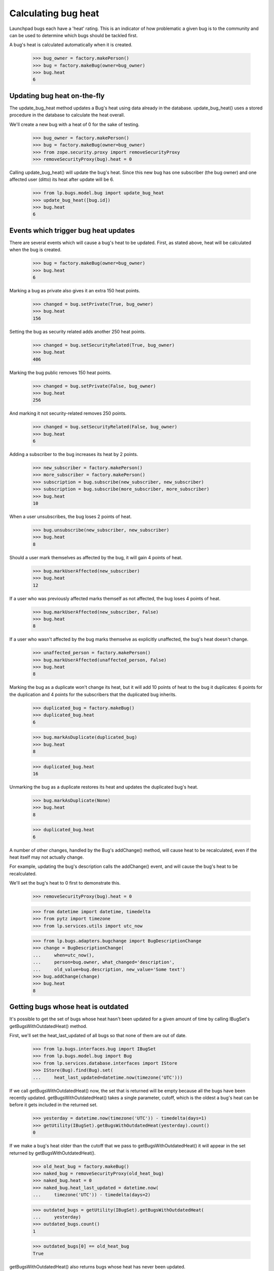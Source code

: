 Calculating bug heat
====================

Launchpad bugs each have a 'heat' rating. This is an indicator of how
problematic a given bug is to the community and can be used to determine
which bugs should be tackled first.

A bug's heat is calculated automatically when it is created.

    >>> bug_owner = factory.makePerson()
    >>> bug = factory.makeBug(owner=bug_owner)
    >>> bug.heat
    6

Updating bug heat on-the-fly
----------------------------

The update_bug_heat method updates a Bug's heat using data already in
the database. update_bug_heat() uses a stored procedure in the database to
calculate the heat overall.

We'll create a new bug with a heat of 0 for the sake of testing.

    >>> bug_owner = factory.makePerson()
    >>> bug = factory.makeBug(owner=bug_owner)
    >>> from zope.security.proxy import removeSecurityProxy
    >>> removeSecurityProxy(bug).heat = 0

Calling update_bug_heat() will update the bug's heat. Since this new bug has
one subscriber (the bug owner) and one affected user (ditto) its
heat after update will be 6.

    >>> from lp.bugs.model.bug import update_bug_heat
    >>> update_bug_heat([bug.id])
    >>> bug.heat
    6


Events which trigger bug heat updates
-------------------------------------

There are several events which will cause a bug's heat to be updated.
First, as stated above, heat will be calculated when the bug is created.

    >>> bug = factory.makeBug(owner=bug_owner)
    >>> bug.heat
    6

Marking a bug as private also gives it an extra 150 heat points.

    >>> changed = bug.setPrivate(True, bug_owner)
    >>> bug.heat
    156

Setting the bug as security related adds another 250 heat points.

    >>> changed = bug.setSecurityRelated(True, bug_owner)
    >>> bug.heat
    406

Marking the bug public removes 150 heat points.

    >>> changed = bug.setPrivate(False, bug_owner)
    >>> bug.heat
    256

And marking it not security-related removes 250 points.

    >>> changed = bug.setSecurityRelated(False, bug_owner)
    >>> bug.heat
    6

Adding a subscriber to the bug increases its heat by 2 points.

    >>> new_subscriber = factory.makePerson()
    >>> more_subscriber = factory.makePerson()
    >>> subscription = bug.subscribe(new_subscriber, new_subscriber)
    >>> subscription = bug.subscribe(more_subscriber, more_subscriber)
    >>> bug.heat
    10

When a user unsubscribes, the bug loses 2 points of heat.

    >>> bug.unsubscribe(new_subscriber, new_subscriber)
    >>> bug.heat
    8

Should a user mark themselves as affected by the bug, it will gain 4
points of heat.

    >>> bug.markUserAffected(new_subscriber)
    >>> bug.heat
    12

If a user who was previously affected marks themself as not affected,
the bug loses 4 points of heat.

    >>> bug.markUserAffected(new_subscriber, False)
    >>> bug.heat
    8

If a user who wasn't affected by the bug marks themselve as explicitly
unaffected, the bug's heat doesn't change.

    >>> unaffected_person = factory.makePerson()
    >>> bug.markUserAffected(unaffected_person, False)
    >>> bug.heat
    8

Marking the bug as a duplicate won't change its heat, but it will add 10
points of heat to the bug it duplicates: 6 points for the duplication
and 4 points for the subscribers that the duplicated bug inherits.

    >>> duplicated_bug = factory.makeBug()
    >>> duplicated_bug.heat
    6

    >>> bug.markAsDuplicate(duplicated_bug)
    >>> bug.heat
    8

    >>> duplicated_bug.heat
    16

Unmarking the bug as a duplicate restores its heat and updates the
duplicated bug's heat.

    >>> bug.markAsDuplicate(None)
    >>> bug.heat
    8

    >>> duplicated_bug.heat
    6

A number of other changes, handled by the Bug's addChange() method, will
cause heat to be recalculated, even if the heat itself may not actually
change.

For example, updating the bug's description calls the addChange() event,
and will cause the bug's heat to be recalculated.

We'll set the bug's heat to 0 first to demonstrate this.

    >>> removeSecurityProxy(bug).heat = 0

    >>> from datetime import datetime, timedelta
    >>> from pytz import timezone
    >>> from lp.services.utils import utc_now

    >>> from lp.bugs.adapters.bugchange import BugDescriptionChange
    >>> change = BugDescriptionChange(
    ...     when=utc_now(),
    ...     person=bug.owner, what_changed='description',
    ...     old_value=bug.description, new_value='Some text')
    >>> bug.addChange(change)
    >>> bug.heat
    8


Getting bugs whose heat is outdated
-----------------------------------

It's possible to get the set of bugs whose heat hasn't been updated for
a given amount of time by calling IBugSet's getBugsWithOutdatedHeat()
method.

First, we'll set the heat_last_updated of all bugs so that none of them are
out of date.

    >>> from lp.bugs.interfaces.bug import IBugSet
    >>> from lp.bugs.model.bug import Bug
    >>> from lp.services.database.interfaces import IStore
    >>> IStore(Bug).find(Bug).set(
    ...     heat_last_updated=datetime.now(timezone('UTC')))

If we call getBugsWithOutdatedHeat() now, the set that is returned will
be empty because all the bugs have been recently updated.
getBugsWithOutdatedHeat() takes a single parameter, cutoff, which is the
oldest a bug's heat can be before it gets included in the returned set.

    >>> yesterday = datetime.now(timezone('UTC')) - timedelta(days=1)
    >>> getUtility(IBugSet).getBugsWithOutdatedHeat(yesterday).count()
    0

If we make a bug's heat older than the cutoff that we pass to
getBugsWithOutdatedHeat() it will appear in the set returned by
getBugsWithOutdatedHeat().

    >>> old_heat_bug = factory.makeBug()
    >>> naked_bug = removeSecurityProxy(old_heat_bug)
    >>> naked_bug.heat = 0
    >>> naked_bug.heat_last_updated = datetime.now(
    ...     timezone('UTC')) - timedelta(days=2)

    >>> outdated_bugs = getUtility(IBugSet).getBugsWithOutdatedHeat(
    ...     yesterday)
    >>> outdated_bugs.count()
    1

    >>> outdated_bugs[0] == old_heat_bug
    True

getBugsWithOutdatedHeat() also returns bugs whose heat has never been
updated.

    >>> new_bug = factory.makeBug()

We'll set the new bug's heat_last_updated to None manually.

    >>> removeSecurityProxy(new_bug).heat_last_updated = None

    >>> outdated_bugs = getUtility(IBugSet).getBugsWithOutdatedHeat(
    ...     yesterday)
    >>> outdated_bugs.count()
    2

    >>> new_bug in outdated_bugs
    True


The BugHeatUpdater class
---------------------------

The BugHeatUpdater class is used to create bug heat calculation jobs for
bugs with out-of-date heat.

    >>> from lp.scripts.garbo import BugHeatUpdater
    >>> from lp.services.log.logger import FakeLogger

We'll commit the transaction so that the BugHeatUpdater updates the
right bugs.

    >>> transaction.commit()
    >>> update_bug_heat = BugHeatUpdater(FakeLogger())

BugHeatUpdater implements ITunableLoop and as such is callable. Calling
it as a method will recalculate the heat for all the out-of-date bugs.

There are two bugs with heat more than a day old:

    >>> getUtility(IBugSet).getBugsWithOutdatedHeat(yesterday).count()
    2

The updater gets the cutoff from a feature flag. By default no bugs are
considered outdated.

    >>> update_bug_heat(chunk_size=1)
    DEBUG Updating heat for 0 bugs

    >>> getUtility(IBugSet).getBugsWithOutdatedHeat(yesterday).count()
    2

If we set the cutoff to a day ago, calling our BugHeatUpdater will update the
heat of those bugs.

    >>> from lp.services.features.testing import FeatureFixture
    >>> flag = FeatureFixture(
    ...     {'bugs.heat_updates.cutoff': yesterday.isoformat()})

    >>> with flag:
    ...     update_bug_heat(chunk_size=1)
    DEBUG Updating heat for 1 bugs

IBugSet.getBugsWithOutdatedHeat() will now return 1 item.

    >>> getUtility(IBugSet).getBugsWithOutdatedHeat(yesterday).count()
    1

Update the rest in one big chunk.

    >>> with flag:
    ...     update_bug_heat(chunk_size=1000)
    DEBUG Updating heat for 1 bugs

IBugSet.getBugsWithOutdatedHeat() will now return an empty set since all
the bugs have been updated.

    >>> getUtility(IBugSet).getBugsWithOutdatedHeat(yesterday).count()
    0
